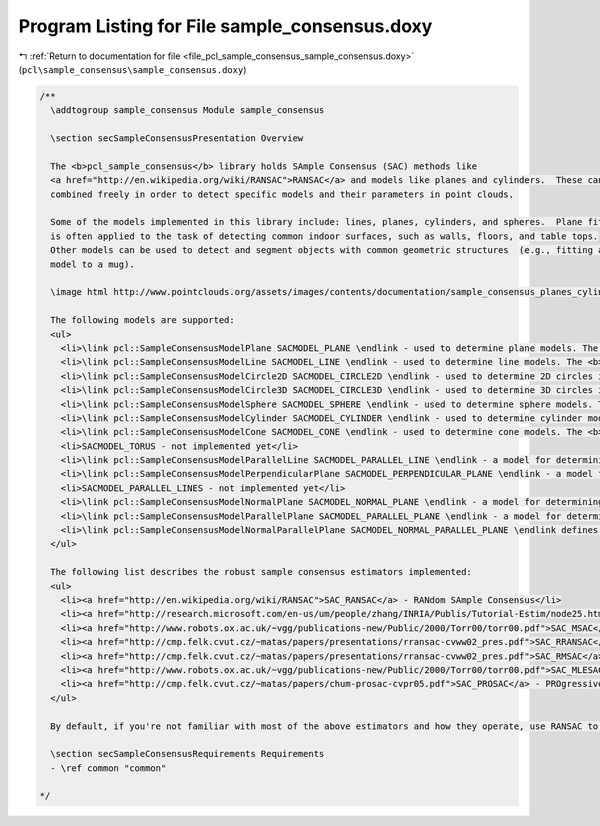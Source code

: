 
.. _program_listing_file_pcl_sample_consensus_sample_consensus.doxy:

Program Listing for File sample_consensus.doxy
==============================================

|exhale_lsh| :ref:`Return to documentation for file <file_pcl_sample_consensus_sample_consensus.doxy>` (``pcl\sample_consensus\sample_consensus.doxy``)

.. |exhale_lsh| unicode:: U+021B0 .. UPWARDS ARROW WITH TIP LEFTWARDS

.. code-block:: cpp

   /**
     \addtogroup sample_consensus Module sample_consensus
   
     \section secSampleConsensusPresentation Overview
   
     The <b>pcl_sample_consensus</b> library holds SAmple Consensus (SAC) methods like 
     <a href="http://en.wikipedia.org/wiki/RANSAC">RANSAC</a> and models like planes and cylinders.  These can
     combined freely in order to detect specific models and their parameters in point clouds.
   
     Some of the models implemented in this library include: lines, planes, cylinders, and spheres.  Plane fitting
     is often applied to the task of detecting common indoor surfaces, such as walls, floors, and table tops.
     Other models can be used to detect and segment objects with common geometric structures  (e.g., fitting a cylinder 
     model to a mug).
   
     \image html http://www.pointclouds.org/assets/images/contents/documentation/sample_consensus_planes_cylinders.png
   
     The following models are supported:
     <ul>
       <li>\link pcl::SampleConsensusModelPlane SACMODEL_PLANE \endlink - used to determine plane models. The <b>four</b> coefficients of the plane are its <a href="http://mathworld.wolfram.com/HessianNormalForm.html">Hessian Normal form</a>: [<b>normal_x normal_y normal_z d</b>]</li>
       <li>\link pcl::SampleConsensusModelLine SACMODEL_LINE \endlink - used to determine line models. The <b>six</b> coefficients of the line are given by a point on the line and the direction of the line as: [<b>point_on_line.x point_on_line.y point_on_line.z line_direction.x line_direction.y line_direction.z</b>]</li>
       <li>\link pcl::SampleConsensusModelCircle2D SACMODEL_CIRCLE2D \endlink - used to determine 2D circles in a plane. The circle's <b>three</b> coefficients are given by its center and radius as: [<b>center.x center.y radius</b>]</li>
       <li>\link pcl::SampleConsensusModelCircle3D SACMODEL_CIRCLE3D \endlink - used to determine 3D circles in a plane. The circle's <b>seven</b> coefficients are given by its center, radius and normal as: [<b>center.x, center.y, center.z, radius, normal.x, normal.y, normal.z</b>]</li>
       <li>\link pcl::SampleConsensusModelSphere SACMODEL_SPHERE \endlink - used to determine sphere models. The <b>four</b> coefficients of the sphere are given by its 3D center and radius as: [<b>center.x center.y center.z radius</b>]</li>
       <li>\link pcl::SampleConsensusModelCylinder SACMODEL_CYLINDER \endlink - used to determine cylinder models. The <b>seven</b> coefficients of the cylinder are given by a point on its axis, the axis direction, and a radius, as: [<b>point_on_axis.x point_on_axis.y point_on_axis.z axis_direction.x axis_direction.y axis_direction.z radius</b>]</li>
       <li>\link pcl::SampleConsensusModelCone SACMODEL_CONE \endlink - used to determine cone models. The <b>seven</b> coefficients of the cone are given by a point of its apex, the axis direction and the opening angle, as: [<b>apex.x, apex.y, apex.z, axis_direction.x, axis_direction.y, axis_direction.z, opening_angle</b>]</li>
       <li>SACMODEL_TORUS - not implemented yet</li>
       <li>\link pcl::SampleConsensusModelParallelLine SACMODEL_PARALLEL_LINE \endlink - a model for determining a line <b>parallel</b> with a given axis, within a maximum specified angular deviation. The line coefficients are similar to \link pcl::SampleConsensusModelLine SACMODEL_LINE \endlink.</li>
       <li>\link pcl::SampleConsensusModelPerpendicularPlane SACMODEL_PERPENDICULAR_PLANE \endlink - a model for determining a plane <b>perpendicular</b> to an user-specified axis, within a maximum specified angular deviation. The plane coefficients are similar to \link pcl::SampleConsensusModelPlane SACMODEL_PLANE \endlink.</li>
       <li>SACMODEL_PARALLEL_LINES - not implemented yet</li>
       <li>\link pcl::SampleConsensusModelNormalPlane SACMODEL_NORMAL_PLANE \endlink - a model for determining plane models using an additional constraint: the surface normals at each inlier point has to be parallel to the surface normal of the output plane, within a maximum specified angular deviation. The plane coefficients are similar to \link pcl::SampleConsensusModelPlane SACMODEL_PLANE \endlink.</li>
       <li>\link pcl::SampleConsensusModelParallelPlane SACMODEL_PARALLEL_PLANE \endlink - a model for determining a plane <b>parallel</b> to an user-specified axis, within a maximum specified angular deviation. \link pcl::SampleConsensusModelPlane SACMODEL_PLANE \endlink.</li>
       <li>\link pcl::SampleConsensusModelNormalParallelPlane SACMODEL_NORMAL_PARALLEL_PLANE \endlink defines a model for 3D plane segmentation using additional surface normal constraints. The plane must lie <b>parallel</b> to a user-specified axis. SACMODEL_NORMAL_PARALLEL_PLANE therefore is equivalent to SACMODEL_NORMAL_PLANE + SACMODEL_PARALLEL_PLANE. The plane coefficients are similar to \link pcl::SampleConsensusModelPlane SACMODEL_PLANE \endlink.</li>
     </ul>
   
     The following list describes the robust sample consensus estimators implemented:
     <ul>
       <li><a href="http://en.wikipedia.org/wiki/RANSAC">SAC_RANSAC</a> - RANdom SAmple Consensus</li>
       <li><a href="http://research.microsoft.com/en-us/um/people/zhang/INRIA/Publis/Tutorial-Estim/node25.html">SAC_LMEDS</a> - Least Median of Squares</li> 
       <li><a href="http://www.robots.ox.ac.uk/~vgg/publications-new/Public/2000/Torr00/torr00.pdf">SAC_MSAC</a> - M-Estimator SAmple Consensus</li>
       <li><a href="http://cmp.felk.cvut.cz/~matas/papers/presentations/rransac-cvww02_pres.pdf">SAC_RRANSAC</a> - Randomized RANSAC</li>
       <li><a href="http://cmp.felk.cvut.cz/~matas/papers/presentations/rransac-cvww02_pres.pdf">SAC_RMSAC</a> - Randomized MSAC</li>
       <li><a href="http://www.robots.ox.ac.uk/~vgg/publications-new/Public/2000/Torr00/torr00.pdf">SAC_MLESAC</a> - Maximum LikeLihood Estimation SAmple Consensus</li>
       <li><a href="http://cmp.felk.cvut.cz/~matas/papers/chum-prosac-cvpr05.pdf">SAC_PROSAC</a> - PROgressive SAmple Consensus</li>
     </ul>
   
     By default, if you're not familiar with most of the above estimators and how they operate, use RANSAC to test your hypotheses.
   
     \section secSampleConsensusRequirements Requirements
     - \ref common "common"
   
   */
